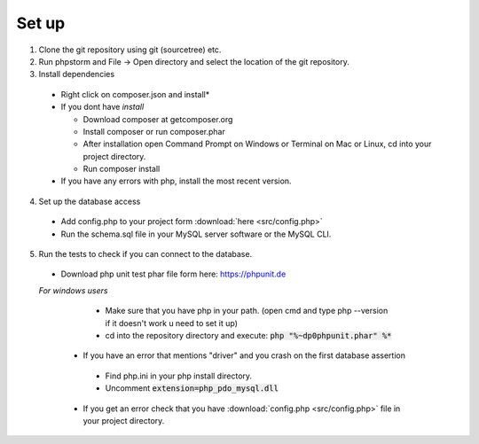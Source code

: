 Set up
========

1. Clone the git repository using git (sourcetree) etc.
2. Run phpstorm and File -> Open directory and select the location of the git repository.
3. Install dependencies

 - Right click on composer.json and install*
 - If you dont have *install*
 
   - Download composer at getcomposer.org
   - Install composer or run composer.phar
   - After installation open Command Prompt on Windows or Terminal on Mac or Linux, cd into your project directory.
   - Run composer install
  
 - If you have any errors with php, install the most recent version.
 
4. Set up the database access

 - Add config.php to your project form :download:`here <src/config.php>`
 - Run the schema.sql file in your MySQL server software or the MySQL CLI.
 
5. Run the tests to check if you can connect to the database.

 - Download php unit test phar file form here: https://phpunit.de
 *For windows users*
 
   - Make sure that you have php in your path. (open cmd and type php --version if it doesn't work u need to set it up)
   - cd into the repository directory and execute: :code:`php "%~dp0phpunit.phar" %*`
   
  - If you have an error that mentions "driver" and you crash on the first database assertion
  
   - Find php.ini in your php install directory.
   - Uncomment :code:`extension=php_pdo_mysql.dll`
   
  - If you get an error check that you have :download:`config.php <src/config.php>` file in your project directory.
